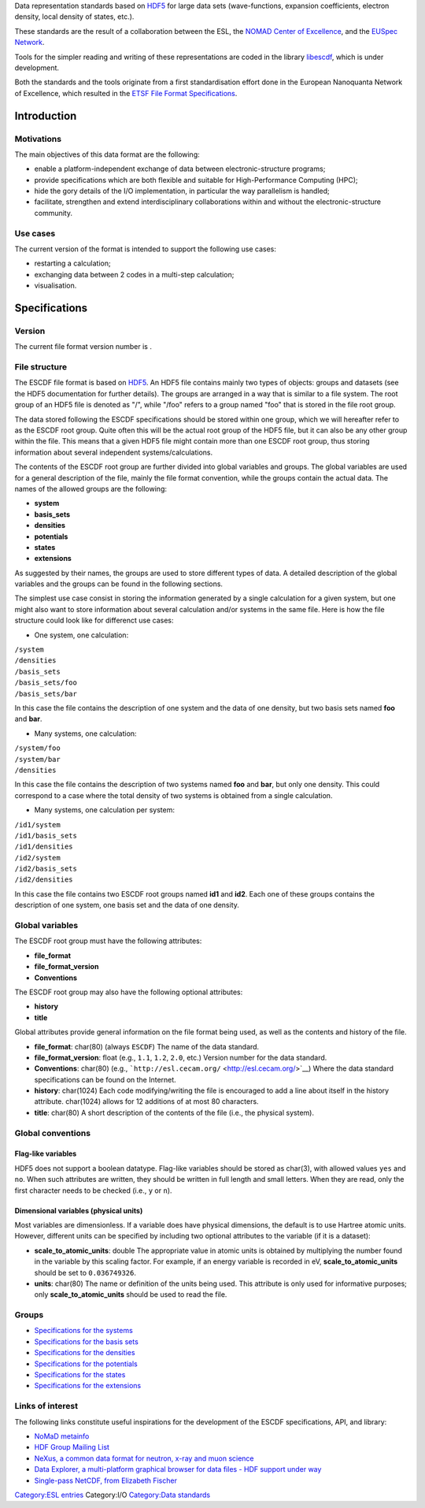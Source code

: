 .. raw:: mediawiki

   {{techbox |
   esl-entry =  [[User:Micael|Micael Oliveira]]  |
   data standards = 
   <li>[[ESCDF - System]]</li>
   <li>[[ESCDF - Basis sets]]</li>
   <li>[[ESCDF - Densities]]</li>
   <li>[[ESCDF - Potentials]]</li>
   <li>[[ESCDF - States]]</li>
   <li>[[ESCDF - Extensions]]</li>
   <li>[[ETSF File Format Specifications]]</li> |
   software = <li>[[libescdf]]</li> |}}

Data representation standards based on
`HDF5 <https://hdfgroup.org/HDF5/>`__ for large data sets
(wave-functions, expansion coefficients, electron density, local density
of states, etc.).

These standards are the result of a collaboration between the ESL, the
`NOMAD Center of Excellence <https://nomad-coe.eu/>`__, and the `EUSpec
Network <http://www.euspec.eu/>`__.

Tools for the simpler reading and writing of these representations are
coded in the library `libescdf <libescdf>`__, which is under
development.

Both the standards and the tools originate from a first standardisation
effort done in the European Nanoquanta Network of Excellence, which
resulted in the `ETSF File Format
Specifications <ETSF_File_Format_Specifications>`__.

Introduction
============

Motivations
-----------

The main objectives of this data format are the following:

-  enable a platform-independent exchange of data between
   electronic-structure programs;
-  provide specifications which are both flexible and suitable for
   High-Performance Computing (HPC);
-  hide the gory details of the I/O implementation, in particular the
   way parallelism is handled;
-  facilitate, strengthen and extend interdisciplinary collaborations
   within and without the electronic-structure community.

Use cases
---------

The current version of the format is intended to support the following
use cases:

-  restarting a calculation;
-  exchanging data between 2 codes in a multi-step calculation;
-  visualisation.

Specifications
==============

Version
-------

The current file format version number is .

File structure
--------------

The ESCDF file format is based on
`HDF5 <https://www.hdfgroup.org/HDF5>`__. An HDF5 file contains mainly
two types of objects: groups and datasets (see the HDF5 documentation
for further details). The groups are arranged in a way that is similar
to a file system. The root group of an HDF5 file is denoted as "/",
while "/foo" refers to a group named "foo" that is stored in the file
root group.

The data stored following the ESCDF specifications should be stored
within one group, which we will hereafter refer to as the ESCDF root
group. Quite often this will be the actual root group of the HDF5 file,
but it can also be any other group within the file. This means that a
given HDF5 file might contain more than one ESCDF root group, thus
storing information about several independent systems/calculations.

The contents of the ESCDF root group are further divided into global
variables and groups. The global variables are used for a general
description of the file, mainly the file format convention, while the
groups contain the actual data. The names of the allowed groups are the
following:

-  **system**
-  **basis\_sets**
-  **densities**
-  **potentials**
-  **states**
-  **extensions**

As suggested by their names, the groups are used to store different
types of data. A detailed description of the global variables and the
groups can be found in the following sections.

The simplest use case consist in storing the information generated by a
single calculation for a given system, but one might also want to store
information about several calculation and/or systems in the same file.
Here is how the file structure could look like for differenct use cases:

-  One system, one calculation:

| ``/system``
| ``/densities``
| ``/basis_sets``
| ``/basis_sets/foo``
| ``/basis_sets/bar``

In this case the file contains the description of one system and the
data of one density, but two basis sets named **foo** and **bar**.

-  Many systems, one calculation:

| ``/system/foo``
| ``/system/bar``
| ``/densities``

In this case the file contains the description of two systems named
**foo** and **bar**, but only one density. This could correspond to a
case where the total density of two systems is obtained from a single
calculation.

-  Many systems, one calculation per system:

| ``/id1/system``
| ``/id1/basis_sets``
| ``/id1/densities``
| ``/id2/system``
| ``/id2/basis_sets``
| ``/id2/densities``

In this case the file contains two ESCDF root groups named **id1** and
**id2**. Each one of these groups contains the description of one
system, one basis set and the data of one density.

Global variables
----------------

The ESCDF root group must have the following attributes:

-  **file\_format**
-  **file\_format\_version**
-  **Conventions**

The ESCDF root group may also have the following optional attributes:

-  **history**
-  **title**

Global attributes provide general information on the file format being
used, as well as the contents and history of the file.

-  **file\_format**: char(80) (always ``ESCDF``)
   The name of the data standard.

-  **file\_format\_version**: float (e.g., ``1.1``, ``1.2``, ``2.0``,
   etc.)
   Version number for the data standard.

-  **Conventions**: char(80) (e.g.,
   ```http://esl.cecam.org/`` <http://esl.cecam.org/>`__)
   Where the data standard specifications can be found on the Internet.

-  **history**: char(1024)
   Each code modifying/writing the file is encouraged to add a line
   about itself in the history attribute. char(1024) allows for 12
   additions of at most 80 characters.

-  **title**: char(80)
   A short description of the contents of the file (i.e., the physical
   system).

Global conventions
------------------

Flag-like variables
~~~~~~~~~~~~~~~~~~~

HDF5 does not support a boolean datatype. Flag-like variables should be
stored as char(3), with allowed values ``yes`` and ``no``. When such
attributes are written, they should be written in full length and small
letters. When they are read, only the first character needs to be
checked (i.e., ``y`` or ``n``).

Dimensional variables (physical units)
~~~~~~~~~~~~~~~~~~~~~~~~~~~~~~~~~~~~~~

Most variables are dimensionless. If a variable does have physical
dimensions, the default is to use Hartree atomic units. However,
different units can be specified by including two optional attributes to
the variable (if it is a dataset):

-  **scale\_to\_atomic\_units**: double
   The appropriate value in atomic units is obtained by multiplying the
   number found in the variable by this scaling factor. For example, if
   an energy variable is recorded in eV, **scale\_to\_atomic\_units**
   should be set to ``0.036749326``.

-  **units**: char(80)
   The name or definition of the units being used. This attribute is
   only used for informative purposes; only **scale\_to\_atomic\_units**
   should be used to read the file.

Groups
------

-  `Specifications for the systems <ESCDF_-_System>`__
-  `Specifications for the basis sets <ESCDF_-_Basis_sets>`__
-  `Specifications for the densities <ESCDF_-_Densities>`__
-  `Specifications for the potentials <ESCDF_-_Potentials>`__
-  `Specifications for the states <ESCDF_-_States>`__
-  `Specifications for the extensions <ESCDF_-_Extensions>`__

Links of interest
-----------------

The following links constitute useful inspirations for the development
of the ESCDF specifications, API, and library:

-  `NoMaD
   metainfo <http://metainfo.nomad-coe.eu/nomadmetainfo_public/index.html>`__
-  `HDF Group Mailing
   List <http://lists.hdfgroup.org/mailman/listinfo/news_lists.hdfgroup.org>`__
-  `NeXus, a common data format for neutron, x-ray and muon
   science <http://www.nexusformat.org/>`__
-  `Data Explorer, a multi-platform graphical browser for data files -
   HDF support under
   way <https://github.com/pedro-vicente/data-explorer>`__
-  `Single-pass NetCDF, from Elizabeth
   Fischer <http://netcdf-group.1586084.n2.nabble.com/Single-Pass-NetCDF-td7575942.html>`__

`Category:ESL entries <Category:ESL_entries>`__ Category:I/O
`Category:Data standards <Category:Data_standards>`__
